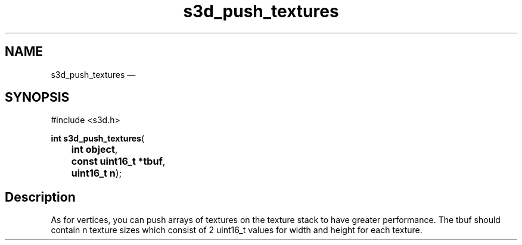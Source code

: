 .TH "s3d_push_textures" "3" 
.SH "NAME" 
s3d_push_textures \(em  
.SH "SYNOPSIS" 
.PP 
.nf 
#include <s3d.h> 
.sp 1 
\fBint \fBs3d_push_textures\fP\fR( 
\fB	int \fBobject\fR\fR, 
\fB	const uint16_t *\fBtbuf\fR\fR, 
\fB	uint16_t \fBn\fR\fR); 
.fi 
.SH "Description" 
.PP 
As for vertices, you can push arrays of textures on the texture stack to have greater performance. The tbuf should contain n texture sizes which consist of 2 uint16_t values for width and height for each texture.          
.\" created by instant / docbook-to-man, Mon 01 Sep 2008, 20:31 
